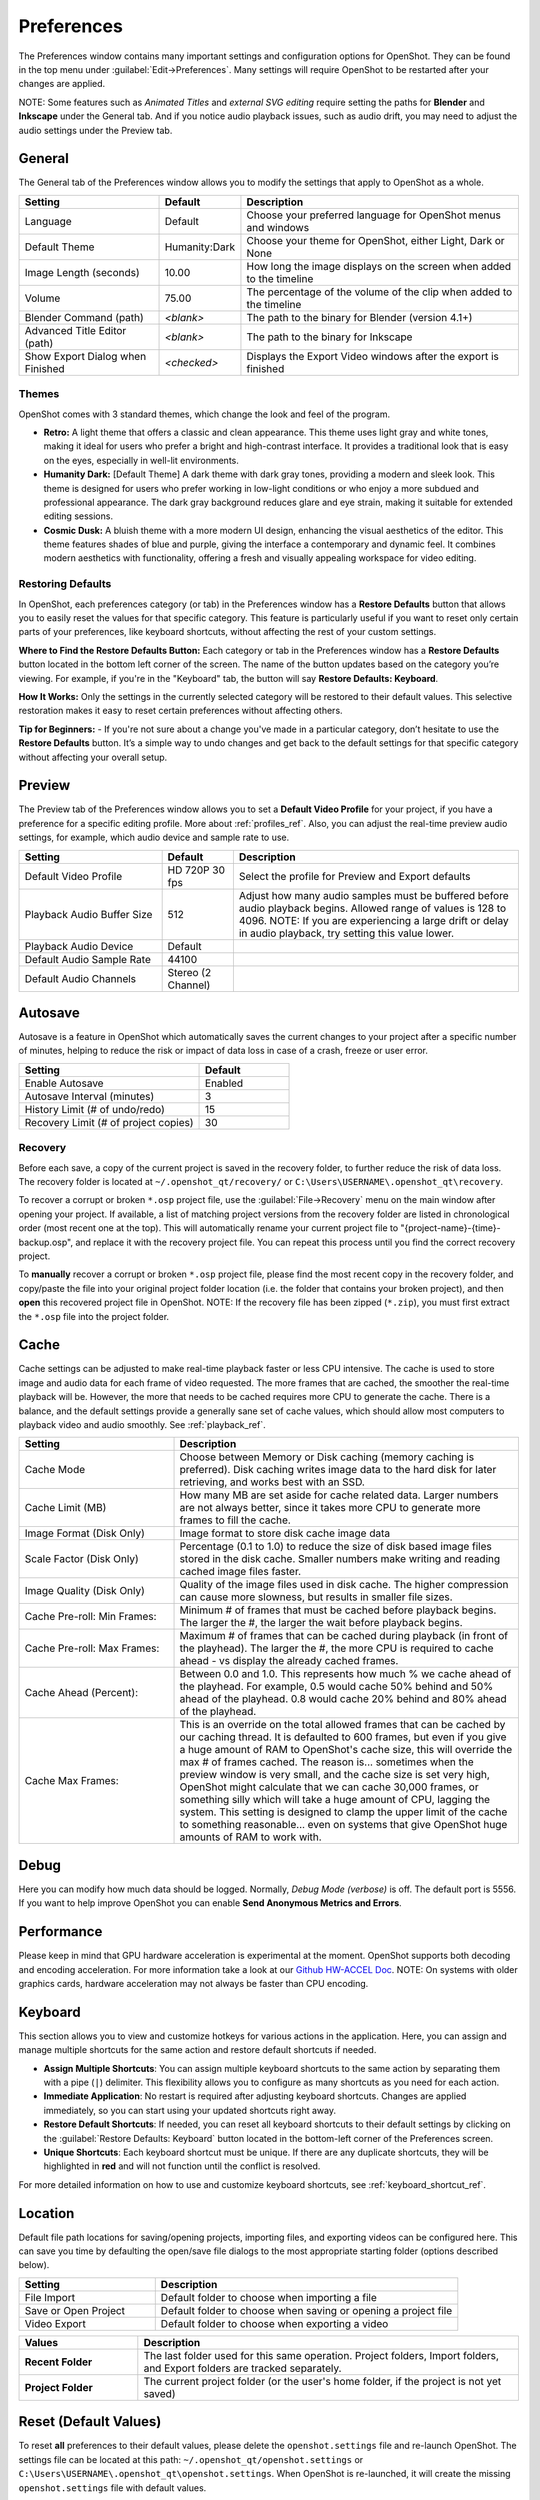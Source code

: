.. Copyright (c) 2008-2020 OpenShot Studios, LLC
 (http://www.openshotstudios.com). This file is part of
 OpenShot Video Editor (http://www.openshot.org), an open-source project
 dedicated to delivering high quality video editing and animation solutions
 to the world.

.. OpenShot Video Editor is free software: you can redistribute it and/or modify
 it under the terms of the GNU General Public License as published by
 the Free Software Foundation, either version 3 of the License, or
 (at your option) any later version.

.. OpenShot Video Editor is distributed in the hope that it will be useful,
 but WITHOUT ANY WARRANTY; without even the implied warranty of
 MERCHANTABILITY or FITNESS FOR A PARTICULAR PURPOSE.  See the
 GNU General Public License for more details.

.. You should have received a copy of the GNU General Public License
 along with OpenShot Library.  If not, see <http://www.gnu.org/licenses/>.

.. _preferences_ref:

Preferences
===========

The Preferences window contains many important settings and configuration options for OpenShot. They can be
found in the top menu under :guilabel:`Edit→Preferences`. Many settings will require OpenShot to be restarted after your
changes are applied.

NOTE: Some features such as `Animated Titles` and `external SVG editing` require setting the paths for **Blender** and
**Inkscape** under the General tab. And if you notice audio playback issues, such as audio drift, you may need to
adjust the audio settings under the Preview tab.

.. _preferences_general_ref:

General
-------

.. image:: images/preferences-1-general.jpg

The General tab of the Preferences window allows you to modify the settings that apply to OpenShot as a whole.

.. table::
   :widths: 30 15 60

   ================================  =============  ===========
   Setting                           Default        Description
   ================================  =============  ===========
   Language                          Default        Choose your preferred language for OpenShot menus and windows  
   Default Theme                     Humanity:Dark  Choose your theme for OpenShot, either Light, Dark or None
   Image Length (seconds)            10.00          How long the image displays on the screen when added to the timeline
   Volume                            75.00          The percentage of the volume of the clip when added to the timeline
   Blender Command (path)            *<blank>*      The path to the binary for Blender (version 4.1+)
   Advanced Title Editor (path)      *<blank>*      The path to the binary for Inkscape
   Show Export Dialog when Finished  *<checked>*    Displays the Export Video windows after the export is finished
   ================================  =============  ===========

Themes
""""""
OpenShot comes with 3 standard themes, which change the look and feel of the program.

- **Retro:** A light theme that offers a classic and clean appearance. This theme uses light gray and white tones, making it ideal for users who prefer a bright and high-contrast interface. It provides a traditional look that is easy on the eyes, especially in well-lit environments.
- **Humanity Dark:** [Default Theme] A dark theme with dark gray tones, providing a modern and sleek look. This theme is designed for users who prefer working in low-light conditions or who enjoy a more subdued and professional appearance. The dark gray background reduces glare and eye strain, making it suitable for extended editing sessions.
- **Cosmic Dusk:** A bluish theme with a more modern UI design, enhancing the visual aesthetics of the editor. This theme features shades of blue and purple, giving the interface a contemporary and dynamic feel. It combines modern aesthetics with functionality, offering a fresh and visually appealing workspace for video editing.

.. image:: images/themes.jpg

Restoring Defaults
""""""""""""""""""
In OpenShot, each preferences category (or tab) in the Preferences window has a **Restore Defaults** button that allows
you to easily reset the values for that specific category. This feature is particularly useful if you want to
reset only certain parts of your preferences, like keyboard shortcuts, without affecting the rest of your custom settings.

**Where to Find the Restore Defaults Button:**
Each category or tab in the Preferences window has a **Restore Defaults** button located in the bottom left corner of the screen.
The name of the button updates based on the category you’re viewing. For example, if you're in the "Keyboard" tab,
the button will say **Restore Defaults: Keyboard**.

**How It Works:**
Only the settings in the currently selected category will be restored to their default values. This selective restoration makes it easy
to reset certain preferences without affecting others.

**Tip for Beginners:**
- If you're not sure about a change you've made in a particular category, don’t hesitate to use the **Restore Defaults** button. It’s a simple way to undo changes and get back to the default settings for that specific category without affecting your overall setup.

.. _preferences_preview_ref:

Preview
-------

.. image:: images/preferences-2-preview.jpg

The Preview tab of the Preferences window allows you to set a **Default Video Profile** for your project, if you have
a preference for a specific editing profile. More about :ref:`profiles_ref`. Also, you can adjust the
real-time preview audio settings, for example, which audio device and sample rate to use.

.. table::
   :widths: 30 15 60

   ================================  ==================  ===========
   Setting                           Default             Description
   ================================  ==================  ===========
   Default Video Profile             HD 720P 30 fps      Select the profile for Preview and Export defaults
   Playback Audio Buffer Size        512                 Adjust how many audio samples must be buffered before audio playback begins. Allowed range of values is 128 to 4096. NOTE: If you are experiencing a large drift or delay in audio playback, try setting this value lower.
   Playback Audio Device             Default             
   Default Audio Sample Rate         44100               
   Default Audio Channels            Stereo (2 Channel)  
   ================================  ==================  ===========

Autosave
--------

.. image:: images/preferences-3-autosave.jpg

Autosave is a feature in OpenShot which automatically saves the current changes to your project after
a specific number of minutes, helping to reduce the risk or impact of data loss in case of a crash, freeze
or user error.

.. table::
   :widths: 30 15

   =====================================  ==================
   Setting                                Default
   =====================================  ==================
   Enable Autosave                        Enabled
   Autosave Interval (minutes)            3
   History Limit (# of undo/redo)         15
   Recovery Limit (# of project copies)   30
   =====================================  ==================

Recovery
""""""""

Before each save, a copy of the current project is saved in the recovery folder, to further
reduce the risk of data loss. The recovery folder is located at ``~/.openshot_qt/recovery/`` or
``C:\Users\USERNAME\.openshot_qt\recovery``.

To recover a corrupt or broken ``*.osp`` project file, use the :guilabel:`File->Recovery`
menu on the main window after opening your project. If available, a list of matching project versions from
the recovery folder are listed in chronological order (most recent one at the top). This will
automatically rename your current project file to "{project-name}-{time}-backup.osp", and
replace it with the recovery project file. You can repeat this process until you find
the correct recovery project.

To **manually** recover a corrupt or broken ``*.osp``
project file, please find the most recent copy in the recovery folder, and copy/paste the file
into your original project folder location (i.e. the folder that contains your broken project), and then
**open** this recovered project file in OpenShot. NOTE: If the recovery file has been zipped (``*.zip``), you
must first extract the ``*.osp`` file into the project folder.

.. _preferences_cache_ref:

Cache
-----

.. image:: images/preferences-4-cache.jpg

Cache settings can be adjusted to make real-time playback faster or less CPU intensive. The cache is used
to store image and audio data for each frame of video requested. The more frames that are cached, the
smoother the real-time playback will be. However, the more that needs to be cached requires more
CPU to generate the cache. There is a balance, and the default settings provide a generally sane
set of cache values, which should allow most computers to playback video and audio smoothly. See :ref:`playback_ref`.

.. table::
   :widths: 36 80

   ================================  ==================
   Setting                           Description
   ================================  ==================
   Cache Mode                        Choose between Memory or Disk caching (memory caching is preferred). Disk caching writes image data to the hard disk for later retrieving, and works best with an SSD.
   Cache Limit (MB)                  How many MB are set aside for cache related data. Larger numbers are not always better, since it takes more CPU to generate more frames to fill the cache.
   Image Format (Disk Only)          Image format to store disk cache image data
   Scale Factor (Disk Only)          Percentage (0.1 to 1.0) to reduce the size of disk based image files stored in the disk cache. Smaller numbers make writing and reading cached image files faster.
   Image Quality (Disk Only)         Quality of the image files used in disk cache. The higher compression can cause more slowness, but results in smaller file sizes.
   Cache Pre-roll: Min Frames:       Minimum # of frames that must be cached before playback begins. The larger the #, the larger the wait before playback begins.
   Cache Pre-roll: Max Frames:       Maximum # of frames that can be cached during playback (in front of the playhead). The larger the #, the more CPU is required to cache ahead - vs display the already cached frames.
   Cache Ahead (Percent):            Between 0.0 and 1.0. This represents how much % we cache ahead of the playhead. For example, 0.5 would cache 50% behind and 50% ahead of the playhead. 0.8 would cache 20% behind and 80% ahead of the playhead.
   Cache Max Frames:                 This is an override on the total allowed frames that can be cached by our caching thread. It is defaulted to 600 frames, but even if you give a huge amount of RAM to OpenShot's cache size, this will override the max # of frames cached. The reason is... sometimes when the preview window is very small, and the cache size is set very high, OpenShot might calculate that we can cache 30,000 frames, or something silly which will take a huge amount of CPU, lagging the system. This setting is designed to clamp the upper limit of the cache to something reasonable... even on systems that give OpenShot huge amounts of RAM to work with.
   ================================  ==================

Debug
-----

.. image:: images/preferences-5-debug.jpg

Here you can modify how much data should be logged. Normally, *Debug Mode (verbose)* is off.
The default port is 5556. If you want to help improve OpenShot you can enable **Send Anonymous Metrics and Errors**.

Performance
-----------
.. image:: images/preferences-6-performance.jpg

Please keep in mind that GPU hardware acceleration is experimental at the moment. OpenShot supports both decoding and
encoding acceleration. For more information take a look at our `Github HW-ACCEL Doc <https://github.com/OpenShot/libopenshot/blob/develop/doc/HW-ACCEL.md>`_.
NOTE: On systems with older graphics cards, hardware acceleration may not always be faster than CPU encoding.

.. TODO Performance settings
  Process Video Frame Rates in Parallel
  OMP Threads = Open Multi-Processing? https://en.wikipedia.org/wiki/OpenMP
  FFmpeg Threads 
        (NB: it states 0=default, but the actually default upon installation is 8 ?)
         Advices is N(cores-1) or N(Threads-1) ?
 Hardware Decoder max width/height  Can be found where? Link to HW manufacturers?
 Use Blender GPU rendering: Default = on?
    (May be default in Blender 4.1? -
    May work backfire if system has multiple GPUs and high-end GPU recognizes Blender automatically)

.. _preferences_keyboard_ref:

Keyboard
--------
.. image:: images/preferences-7-keyboard.jpg

This section allows you to view and customize hotkeys for various actions in the application.
Here, you can assign and manage multiple shortcuts for the same action and restore default shortcuts if needed.

- **Assign Multiple Shortcuts**:
  You can assign multiple keyboard shortcuts to the same action by separating them with a pipe (``|``) delimiter.
  This flexibility allows you to configure as many shortcuts as you need for each action.
- **Immediate Application**:
  No restart is required after adjusting keyboard shortcuts. Changes are applied immediately, so you can start using
  your updated shortcuts right away.
- **Restore Default Shortcuts**:
  If needed, you can reset all keyboard shortcuts to their default settings by clicking on the
  :guilabel:`Restore Defaults: Keyboard` button located in the bottom-left corner of the Preferences screen.
- **Unique Shortcuts**:
  Each keyboard shortcut must be unique. If there are any duplicate shortcuts, they will be highlighted in **red**
  and will not function until the conflict is resolved.

For more detailed information on how to use and customize keyboard shortcuts, see :ref:`keyboard_shortcut_ref`.

Location
--------

.. image:: images/preferences-8-location.jpg

Default file path locations for saving/opening projects, importing files, and exporting videos can
be configured here. This can save you time by defaulting the open/save file dialogs to the most appropriate
starting folder (options described below).

.. table::
   :widths: 36 80

   ================================  ==================
   Setting                           Description
   ================================  ==================
   File Import                       Default folder to choose when importing a file
   Save or Open Project              Default folder to choose when saving or opening a project file
   Video Export                      Default folder to choose when exporting a video
   ================================  ==================

.. table::
   :widths: 25 80

   ================================  ==================
   Values                            Description
   ================================  ==================
   **Recent Folder**                 The last folder used for this same operation. Project folders, Import folders, and Export folders are tracked separately.
   **Project Folder**                The current project folder (or the user's home folder, if the project is not yet saved)
   ================================  ==================

.. _preferences_reset_ref:

Reset (Default Values)
----------------------

To reset **all** preferences to their default values, please delete the ``openshot.settings`` file and
re-launch OpenShot. The settings file can be located at this path: ``~/.openshot_qt/openshot.settings`` or
``C:\Users\USERNAME\.openshot_qt\openshot.settings``. When OpenShot is re-launched, it will create the
missing ``openshot.settings`` file with default values.

Optionally, you can delete the entire ``.openshot_qt/`` folder and re-launch OpenShot. However, please make a
**backup** of any customized folders: **emojis, presets, profiles, recovery, title_templates, transitions,
or yolo**. For example, your ``/recovery/`` sub-folder contains backup copies of all your
existing projects (``*.osp`` files).

Deleting the ``.openshot_qt/`` folder is the quickest method to restore OpenShot preferences and settings
to their Default values (i.e. also called a `clean install`). When OpenShot is re-launched, it will create
any missing folders (i.e. ``.openshot_qt/``) and settings files. See our
`step-by-step guide <https://github.com/OpenShot/openshot-qt/wiki/Clean-Installation-of-OpenShot>`_ for more
information about **clean installs** of OpenShot.

